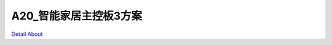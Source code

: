 A20_智能家居主控板3方案 
==========================

.. image:: ./A20_BASE_V21_TOP1.jpg

.. image:: ./A20_BASE_V21_TOP2.JPG

.. image:: ./A20_BASE_V21_BOTTOM1.JPG

.. image:: ./A20_BASE_V21_BOTTOM2.JPG

`Detail About <https://allwinwaydocs.readthedocs.io/zh-cn/latest/about.html#about>`_